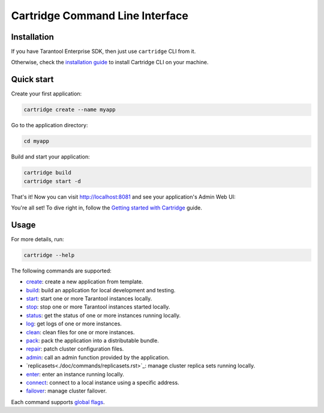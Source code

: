 Cartridge Command Line Interface
================================

.. image:: https://gitlab.com/tarantool/cartridge-cli/badges/master/pipeline.svg
   :alt: Cartridge-CLI build status on GitLab CI
   :target: https://gitlab.com/tarantool/cartridge-cli/commits/master

Installation
------------

If you have Tarantool Enterprise SDK, then just use ``cartridge`` CLI from it.

Otherwise, check the `installation guide <./doc/installation.rst>`_ to install
Cartridge CLI on your machine.

Quick start
-----------

Create your first application:

..  code-block:: bash

    cartridge create --name myapp

Go to the application directory:

..  code-block:: bash

    cd myapp

Build and start your application:

..  code-block:: bash

    cartridge build
    cartridge start -d

That's it! Now you can visit http://localhost:8081 and see your application's Admin Web UI:

.. image:: https://user-images.githubusercontent.com/11336358/75786427-52820c00-5d76-11ea-93a4-309623bda70f.png
   :align: center
   :scale: 100%

You're all set! To dive right in, follow the
`Getting started with Cartridge <https://www.tarantool.io/en/doc/latest/getting_started/getting_started_cartridge/>`__
guide.

Usage
-----

For more details, run:

.. code-block:: bash

   cartridge --help

The following commands are supported:

*   `create <./doc/commands/create.rst>`_: create a new application from template.
*   `build <./doc/commands/build.rst>`_: build an application for local development and testing.
*   `start <./doc/commands/start.rst>`_: start one or more Tarantool instances locally.
*   `stop <./doc/commands/stop.rst>`_: stop one or more Tarantool instances started locally.
*   `status <./doc/commands/status.rst>`_: get the status of one or more instances running locally.
*   `log <./doc/commands/log.rst>`_: get logs of one or more instances.
*   `clean <./doc/commands/clean.rst>`_: clean files for one or more instances.
*   `pack <./doc/commands/pack.rst>`_: pack the application into a distributable bundle.
*   `repair <./doc/commands/repair.rst>`_: patch cluster configuration files.
*   `admin <./doc/commands/admin.rst>`_: call an admin function provided by the application.
*   `replicasets<./doc/commands/replicasets.rst>`_: manage cluster replica sets running locally.
*   `enter <./doc/commands/connect.rst>`_: enter an instance running locally.
*   `connect <./doc/commands/connect.rst>`_: connect to a local instance using a specific address.
*   `failover <./doc/commands/failover.rst>`_: manage cluster failover.

Each command supports `global flags <./doc/global_flags.rst>`_.
